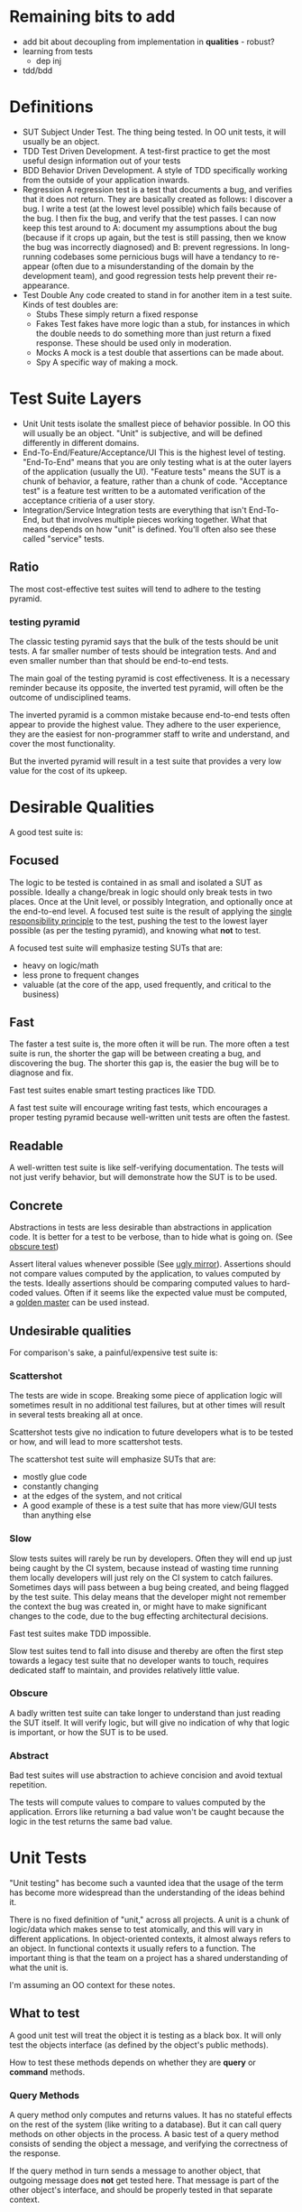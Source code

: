* Remaining bits to add
- add bit about decoupling from implementation in *qualities* - robust?
- learning from tests
  - dep inj
- tdd/bdd
* Definitions
- SUT
  Subject Under Test. The thing being tested. In OO unit tests, it
  will usually be an object.
- TDD
  Test Driven Development. A test-first practice to get the most
  useful design information out of your tests
- BDD
  Behavior Driven Development. A style of TDD specifically working
  from the outside of your application inwards.
- Regression
  A regression test is a test that documents a bug, and verifies that
  it does not return. They are basically created as follows: I
  discover a bug. I write a test (at the lowest level possible) which
  fails because of the bug. I then fix the bug, and verify that the
  test passes. I can now keep this test around to A: document my
  assumptions about the bug (because if it crops up again, but the
  test is still passing, then we know the bug was incorrectly
  diagnosed) and B: prevent regressions. In long-running codebases
  some pernicious bugs will have a tendancy to re-appear (often due to
  a misunderstanding of the domain by the development team), and good
  regression tests help prevent their re-appearance.
- Test Double
  Any code created to stand in for another item in a test suite. Kinds
  of test doubles are:
  - Stubs
    These simply return a fixed response
  - Fakes
    Test fakes have more logic than a stub, for instances in which the
    double needs to do something more than just return a fixed
    response. These should be used only in moderation.
  - Mocks
    A mock is a test double that assertions can be made about.
  - Spy
    A specific way of making a mock.

* Test Suite Layers
- Unit
  Unit tests isolate the smallest piece of behavior possible. In OO
  this will usually be an object. "Unit" is subjective, and will be
  defined differently in different domains.
- End-To-End/Feature/Acceptance/UI
  This is the highest level of testing. "End-To-End" means
  that you are only testing what is at the outer layers of the
  application (usually the UI). "Feature tests" means the SUT is a
  chunk of behavior, a feature, rather than a chunk of
  code. "Acceptance test" is a feature test written to be a automated
  verification of the acceptance critieria of a user story.
- Integration/Service
  Integration tests are everything that isn't End-To-End, but that
  involves multiple pieces working together. What that means depends
  on how "unit" is defined. You'll often also see these called
  "service" tests.
** Ratio
   The most cost-effective test suites will tend to adhere to the
   testing pyramid.
*** testing pyramid
    [[./test_pyramid.gif]]

    The classic testing pyramid says that the bulk of the tests should
    be unit tests. A far smaller number of tests should be integration
    tests. And and even smaller number than that should be end-to-end tests.

    The main goal of the testing pyramid is cost
    effectiveness. It is a necessary reminder because its opposite,
    the inverted test pyramid, will often be the outcome of
    undisciplined teams.

    The inverted pyramid is a common mistake because end-to-end tests
    often appear to provide the highest value. They adhere to the user
    experience, they are the easiest for non-programmer staff to write
    and understand, and cover the most functionality.

    But the inverted pyramid will result in a test suite that provides
    a very low value for the cost of its upkeep.

* Desirable Qualities
  A good test suite is:
** Focused
    The logic to be tested is contained in as small and isolated a SUT
    as possible. Ideally a change/break in logic should only break tests in
    two places. Once at the Unit level, or possibly Integration, and
    optionally once at the end-to-end level. A focused test suite is
    the result of applying the [[https://8thlight.com/blog/uncle-bob/2014/05/08/SingleReponsibilityPrinciple.html][single responsibility principle]] to the
    test, pushing the test to the lowest layer possible (as per the
    testing pyramid), and knowing what *not* to test.

    A focused test suite will emphasize testing SUTs that are:
    - heavy on logic/math
    - less prone to frequent changes
    - valuable (at the core of the app, used frequently, and critical
      to the business)
** Fast
    The faster a test suite is, the more often it will be run. The
    more often a test suite is run, the shorter the gap will be between
    creating a bug, and discovering the bug. The shorter this gap is,
    the easier the bug will be to diagnose and fix.

    Fast test suites enable smart testing practices like TDD.

    A fast test suite will encourage writing fast tests, which
    encourages a proper testing pyramid because well-written unit
    tests are often the fastest.
** Readable
   A well-written test suite is like self-verifying documentation. The
   tests will not just verify behavior, but will demonstrate how the
   SUT is to be used.
** Concrete
   Abstractions in tests are less desirable than abstractions in
   application code. It is better for a test to be verbose, than to
   hide what is going on. (See [[http://xunitpatterns.com/Obscure%2520Test.html][obscure test]])

   Assert literal values whenever possible (See [[http://jasonrudolph.com/blog/2008/07/30/testing-anti-patterns-the-ugly-mirror/][ugly mirror]]).
   Assertions should not compare values computed by the
   application, to values computed by the tests. Ideally assertions
   should be comparing computed values to hard-coded values. Often if
   it seems like the expected value must be computed, a [[http://blog.codeclimate.com/blog/2014/02/20/gold-master-testing/][golden master]]
   can be used instead.
** Undesirable qualities
    For comparison's sake, a painful/expensive test suite is:
*** Scattershot
     The tests are wide in scope. Breaking some piece of application
     logic will sometimes result in no additional test failures, but
     at other times will result in several tests breaking all at
     once.

     Scattershot tests give no indication to future developers what is
     to be tested or how, and will lead to more scattershot tests.

     The scattershot test suite will emphasize SUTs that are:
     - mostly glue code
     - constantly changing
     - at the edges of the system, and not critical
     - A good example of these is a test suite that has more view/GUI
       tests than anything else
*** Slow
     Slow tests suites will rarely be run by developers. Often they
     will end up just being caught by the CI system, because instead
     of wasting time running them locally developers will just rely on
     the CI system to catch failures. Sometimes days
     will pass between a bug being created, and being flagged by the
     test suite. This delay means that the developer might not
     remember the context the bug was created in, or might have to
     make significant changes to the code, due to the bug effecting
     architectural decisions.

     Fast test suites make TDD impossible.

     Slow test suites tend to fall into disuse and thereby are often
     the first step towards a legacy test suite that no developer
     wants to touch, requires dedicated staff to maintain, and
     provides relatively little value.
*** Obscure
     A badly written test suite can take longer to understand than
     just reading the SUT itself. It will verify logic, but will give
     no indication of why that logic is important, or how the SUT is to
     be used.
*** Abstract
     Bad test suites will use abstraction to achieve concision and
     avoid textual repetition.

     The tests will compute values to compare to values computed by
     the application. Errors like returning a bad value won't be
     caught because the logic in the test returns the same bad value.
* Unit Tests
  "Unit testing" has become such a vaunted idea that the usage of the
  term has become more widespread than the understanding of the ideas
  behind it.

  There is no fixed definition of "unit," across all projects. A unit
  is a chunk of logic/data which makes sense to test atomically, and
  this will vary in different applications. In object-oriented
  contexts, it almost always refers to an object. In functional
  contexts it usually refers to a function. The important thing is
  that the team on a project has a shared understanding of what the
  unit is.

  I'm assuming an OO context for these notes.

** What to test
   A good unit test will treat the object it is testing as a black
   box. It will only test the objects interface (as defined by the
   object's public methods).

   How to test these methods depends on whether they are *query* or
   *command* methods.
*** Query Methods
   A query method only computes and returns values. It has no stateful
   effects on the rest of the system (like writing to a
   database). But it can call query methods on other objects in the
   process. A basic test of a query method consists of sending the
   object a message, and verifying the correctness of the response.

   If the query method in turn sends a message to another object, that
   outgoing message does *not* get tested here. That message is part
   of the other object's interface, and should be properly tested in
   that separate context.
*** Command Methods
   A command method is one which will send messages to other parts of
   the system, which effect stateful change. An example is a method
   which changes the state of another object, and saves it's value to
   a database.

   Unlike query methods, the return values of command methods should
   *not* be tested. Instead their outgoing messages should be tested,
   usually with mocks.
** Isolation
   Unit tests are supposed to test objects in isolation. But our
   objects are dependent on the interfaces of other objects, the
   filesystem, our database, etc. So we use test doubles to enforce
   the boundaries of what we want to test.

   These techniques should not be used dogmatically. There are
   benefits and costs to using test doubles. And the costs will be
   higher in systems that aren't well-factored. While they shouldn't
   be used in all cases, in a real suite of unit tests cannot
   be created without test doubles (in an object oriented system).

*** Query Methods
    Because we aren't testing the outgoing messages from our query
    methods, then we will use stubs to enforce the boundaries of our
    tests.
*** Command Methods
    Since we need to test the outgoing messages from our command
    method, we use mocks.
* End-To-End
  An end-to-end test simulates the user experience. For most
  applications that means that both the test excercise and the
  expectations take place in the UI. An example would be filling in
  the username and password form, clicking "submit", and expecting to
  see the message "Thanks for signing up!". It does not reach down
  below the UI. So in this example, we would not be then checking the
  database to verify that the user exists.

** Good
  End-to-end tests are valuable because they can simulate the workflow
  that a real user would have. They are also the only tests which
  touch every layer of the system.

  End-to-end tests are also the easiest for non-programmer staff to
  read and understand. This can help get test suite buy-in from
  non-programmer staff.

  End-to-end tests are also the least likely to lie about the
  functionality of the system, since they (typically) have no test
  doubles. All of the code excercised in the tests is real code.

  They allow for a BDD workflow, if they are kept lightweight and fast
  enough.

  Because of these qualities they are a necessary part of the app.

** Bad
   In most applications the end-to-end tests are necessarily the
   slowest tests. They are the slowest because they
   involve every layer of the app, and the tools that run them are
   typically slower than other testing tools. For web applications
   most end-to-end tests have to actually open up a browser.

   End-to-end tests are also the most brittle tests. They end up being
   tightly coupled to the UI, since they have to read and write to it,
   and the UI is the app layer which is subject to the most
   change. Because they're so brittle, each end-to-end test added
   brings a higher long-term maintenance cost than

** Ugly
   The classic [[inverted-pyramid][inverted pyramid]] tends to happen for a reason. The
   benefits of end-to-end tests are obvious, while its drawbacks are
   subtle and pernicious.

   The fact that they are easy for non-programmer staff to read (and
   sometimes write, depending on the tools used), often leads them to
   be over-valued by the business.

   It is common for end-to-end tests to be the start of a downward
   spiral of maintanence costs. Because they are easy to write, and
   one end-to-end tests can touch many parts of the codebase at once,
   teams that feel they "don't have time for unit testing" will write
   end-to-end tests instead. Espeically because the end-to-end tests
   can be written by non-programmers.

   Where the pernicious costs of end-to-end tests start to come into
   play is when people start trying to cover corner cases (basically
   anything except the happy path). A mature application will have
   several layers interacting with eachother, and people will
   eventually realize that they need to cover all the possible
   interactions between those layers. Trying to cover all the
   possibilities of those interactions from end-to-end tests will
   bloat the number of required tests exponentially. (See Integration
   Tests Are A Scam in the references).

   Over time the end-to-end tests, which originally were seen as saving
   time, will be so slow and brittle that programmers will want
   nothing to do with them. Many teams end up needing to hire people
   soley to maintain their test suite, because it's become such a
   maintenance burden. And having a test suite maintained by people
   who aren't actually writing the code being tested leads to its own
   class of issues.

** implementing
   How to take advantage of end-to-end tests while avoiding the
   pitfalls?
*** Judicious
    Because of the long-term maintenance expense of these tests, the
    value proposition should be high. A good end-to-end test will
    cover critical features. "Critical" here should be a high bar.
    Critical as in: each minute this feature isn't working, our
    company loses money.

    A good example is testing that users can signup, and pay for an
    item with a credit card.

    A bad example would be testing that the user's email appears in
    the proper format on the user settings page. A bug here is
    annoying but not critical.
*** Comprehensive
    Since each test is expensive, it should be as comprehensive as
    possible. Unlike unit tests, which aim to cover one and only one
    thing, a good end-to-end test should cover as much (crticical)
    functionality as possible in as few tests as possible.

    So rather than writing 4 seperate tests for 1: signging up, 2:
    logging in, 3: sending money to my Dad, and 4: purchasing a new
    horse, we should write one test that does all of the above.
*** Optimistic
    End-to-end tests should only cover the happy path. Corner cases
    should be covered in a lower-level test.

    For example: Instead of testing that every possible error case
    results in a sensible message in the UI, we could instead just
    test that error messages in general (by verifying just one of
    them), and then in a lower-level test we can verify that all the
    correct user-facing error messages are generated in the correct
    cases.
*** Well-maintained
    Since end-to-end tests tend to be the quickest test to fall into
    disfavor with programmers, they need to be vigilantly maintained
    to be relevant, and as fast as possible. As soon as they become
    neglected and out-of-date, they are at risk of kicking off the
    downward spiral of maintenance costs.
* Integration Tests
  "Integration" my is a catch-all term for everything that involves more
  functionality than a unit test, but is lower-level than a UI
  test. People use lots of different denote this layer, and there are
  a large number of test types that fall into this general category.

  As a general rule, any logic in an integration test that can be
  fully tested in a unit test, should be moved to a unit test.

** Classic Integration test
   A classic case for an integration test would be a test that covers
   the interactions between 2-3 objects in the system. For example:
   You originally had a single object that was covered by a unit test,
   but due to changing requirements, it started to take on too much
   responsibility, and so you've factored the logic out into multiple
   smaller objects. While doing so you probably created unit tests for
   each object, but in order to cover all the logical cases of the
   pre-refactoring unit test, you write an integration test which
   tests for the correct interaction between your new smaller objects.

   Another typical integration test scenario is testing saved database
   queries. These tests are important, but they are not unit tests
   because they are cutting across layers in the system (from the app
   to the database). This doesn't make them bad tests, but it should
   be noted. If you have several objects that need to call into the
   database, a good practice is to stub/mock the database call in the
   individual objects unit test, and have a separate group of
   integration tests to verify the actual database queries. This
   segregation will A: keep the test suite from becoming bogged down
   with slow database queries, and B: keep the testing of the query
   logic in one place. If a database schema changes in a bad way, we
   want just a couple tests to break at most, rather than a scenario
   in which 20 tests need to be updated because they were all relying
   on relevant queries.

** API
   Tests of an internal API fall into this category. Similar to unit
   tests, API calls that are "queries" should only test the
   value that is returned, and API calls that are "commands" should
   verify that the correct message was sent.

   Example: An API call to retrieve a list of users should only
   verify that the returned list has the correct contents in the
   correct format. Testing *what* database call is used makes our test
   too tightly coupled to that implementation (in the future we may
   decide to cache that query and not hit the database at all, or use
   a different query).

   An API call that sets a users password however, should verify that
   the proper state update took place, and that the database was
   updated with the correct information.

   API's to an internal service are the boundaries of that
   service. And so from one perspective they are the end-to-end tests
   of that service. Over-specified API tests can have similar
   drawbacks to a bad end-to-end test suite.

** Subcutaneous Test
   A [[https://martinfowler.com/bliki/SubcutaneousTest.html][subcutaneous test]] is like an end-to-end test, except it takes
   place just below the UI. These can be great for something that
   should be an end-to-end test, but where the effort of simulating IU
   interaction would be too much work.

* Reference
** Testing Pyramid
   [[https://martinfowler.com/bliki/TestPyramid.html]]
** Patterns
   [[https://martinfowler.com/bliki/SubcutaneousTest.html][Subcutaneous Test]]
   [[https://8thlight.com/blog/uncle-bob/2014/05/08/SingleReponsibilityPrinciple.html][single responsibility principle]]
   [[http://blog.codeclimate.com/blog/2014/02/20/gold-master-testing/][Golden Master]]
** Anti-patterns
   [[http://xunitpatterns.com/Obscure%2520Test.html][Mystery Guest / Obscure Test]]
   [[http://jasonrudolph.com/blog/2008/07/30/testing-anti-patterns-the-ugly-mirror/][Ugly Mirror]]
*** Inverted Pyramid
    :PROPERTIES:
    :ID:       inverted-pyramid
    :END:
    http://blogs.agilefaqs.com/2011/02/01/inverting-the-testing-pyramid/
    [[https://testing.googleblog.com/2015/04/just-say-no-to-more-end-to-end-tests.html]]
    [[https://www.youtube.com/watch?v%253DVDfX44fZoMc][Integration Tests Are A Scam (oft-cited talk)]]
* Extra-credit
  - Property-based testing.
